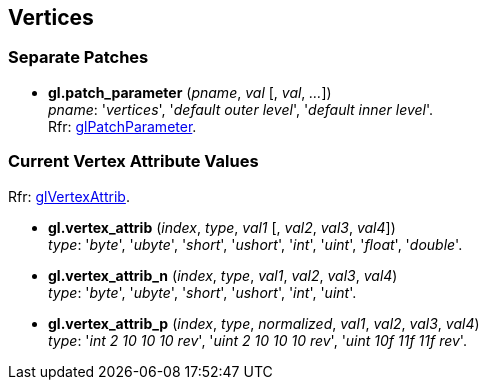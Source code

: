 
== Vertices

=== Separate Patches 

[[gl.patch_parameter]]
* *gl.patch_parameter* (_pname_, _val_ [, _val_, _..._]) +
[small]#_pname_: '_vertices_', '_default outer level_',  '_default inner level_'. +
Rfr: https://www.opengl.org/wiki/GLAPI/glPatchParameter[glPatchParameter].#

=== Current Vertex Attribute Values

[small]#Rfr: https://www.opengl.org/wiki/GLAPI/glVertexAttrib[glVertexAttrib].#

[[gl.vertex_attrib]]
* *gl.vertex_attrib* (_index_, _type_, _val1_ [, _val2_, _val3_, _val4_]) +
[small]#_type_: '_byte_', '_ubyte_', '_short_', '_ushort_', '_int_', '_uint_', '_float_', '_double_'.#

[[gl.vertex_attrib_n]]
* *gl.vertex_attrib_n* (_index_, _type_, _val1_, _val2_, _val3_, _val4_) +
[small]#_type_: '_byte_', '_ubyte_', '_short_', '_ushort_', '_int_', '_uint_'.#


[[gl.vertex_attrib_p]]
* *gl.vertex_attrib_p* (_index_, _type_, _normalized_, _val1_, _val2_, _val3_, _val4_) +
[small]#_type_: '_int 2 10 10 10 rev_', '_uint 2 10 10 10 rev_', '_uint 10f 11f 11f rev_'.#

<<<

